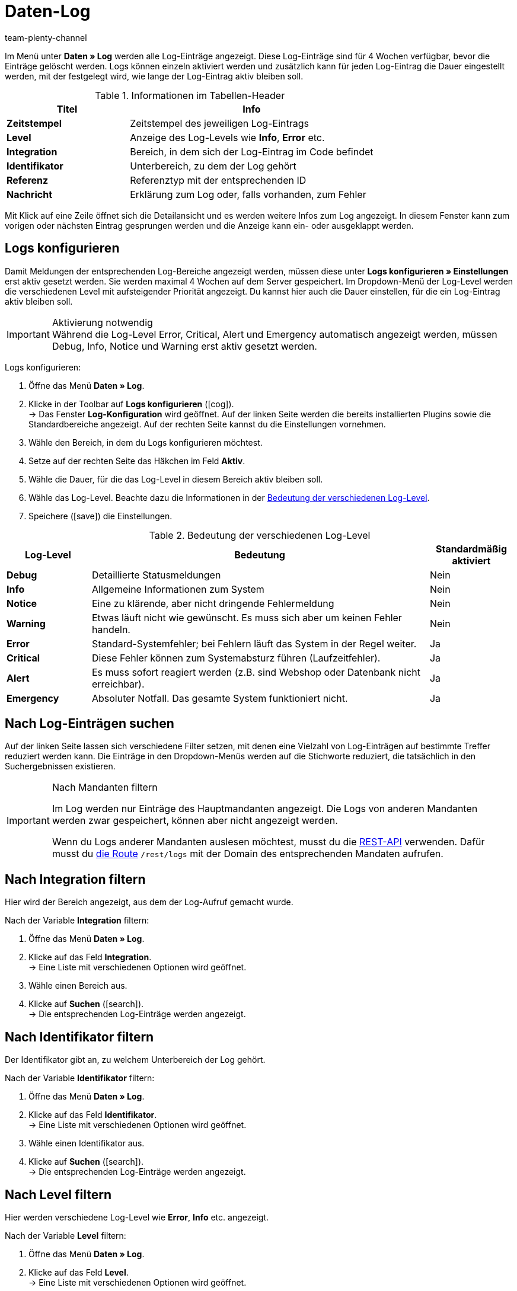 = Daten-Log
:keywords: Log, Logs, Datenlog, Log-Einträge, Logeintrag, Log-Level, Referenztyp, Referenzwert, Logs konfigurieren
:description: Erfahre, wie du nach Log-Einträgen suchen kannst.
:id: 8PM1DPV
:author: team-plenty-channel

Im Menü unter *Daten » Log* werden alle Log-Einträge angezeigt. Diese Log-Einträge sind für 4 Wochen verfügbar, bevor die Einträge gelöscht werden. Logs können einzeln aktiviert werden und zusätzlich kann für jeden Log-Eintrag die Dauer eingestellt werden, mit der festgelegt wird, wie lange der Log-Eintrag aktiv bleiben soll.

[[tabelle-informationen-tabellen-header]]
.Informationen im Tabellen-Header
[cols="1,2"]
|====
|Titel |Info

| *Zeitstempel*
|Zeitstempel des jeweiligen Log-Eintrags

| *Level*
|Anzeige des Log-Levels wie *Info*, *Error* etc.

| *Integration*
|Bereich, in dem sich der Log-Eintrag im Code befindet

| *Identifikator*
|Unterbereich, zu dem der Log gehört

| *Referenz*
|Referenztyp mit der entsprechenden ID

| *Nachricht*
|Erklärung zum Log oder, falls vorhanden, zum Fehler
|====

Mit Klick auf eine Zeile öffnet sich die Detailansicht und es werden weitere Infos zum Log angezeigt. In diesem Fenster kann zum vorigen oder nächsten Eintrag gesprungen werden und die Anzeige kann ein- oder ausgeklappt werden.

[#10]
== Logs konfigurieren

Damit Meldungen der entsprechenden Log-Bereiche angezeigt werden, müssen diese unter *Logs konfigurieren » Einstellungen* erst aktiv gesetzt werden. Sie werden maximal 4 Wochen auf dem Server gespeichert.
Im Dropdown-Menü der Log-Level werden die verschiedenen Level mit aufsteigender Priorität angezeigt.
Du kannst hier auch die Dauer einstellen, für die ein Log-Eintrag aktiv bleiben soll.

[IMPORTANT]
.Aktivierung notwendig
Während die Log-Level Error, Critical, Alert und Emergency automatisch angezeigt werden, müssen Debug, Info, Notice und Warning erst aktiv gesetzt werden.

[.instruction]
Logs konfigurieren:

. Öffne das Menü *Daten » Log*.
. Klicke in der Toolbar auf *Logs konfigurieren* (icon:cog[]). +
→ Das Fenster *Log-Konfiguration* wird geöffnet. Auf der linken Seite werden die bereits installierten Plugins sowie die Standardbereiche angezeigt. Auf der rechten Seite kannst du die Einstellungen vornehmen.
. Wähle den Bereich, in dem du Logs konfigurieren möchtest.
. Setze auf der rechten Seite das Häkchen im Feld *Aktiv*.
. Wähle die Dauer, für die das Log-Level in diesem Bereich aktiv bleiben soll.
. Wähle das Log-Level. Beachte dazu die Informationen in der <<tabelle-bedeutung-log-level>>.
. Speichere (icon:save[role="green"]) die Einstellungen.

[[tabelle-bedeutung-log-level]]
.Bedeutung der verschiedenen Log-Level
[cols="1,4,1"]
|====
|Log-Level |Bedeutung |Standardmäßig aktiviert

| *Debug*
|Detaillierte Statusmeldungen
|Nein

| *Info*
|Allgemeine Informationen zum System
|Nein

| *Notice*
|Eine zu klärende, aber nicht dringende Fehlermeldung
|Nein

| *Warning*
|Etwas läuft nicht wie gewünscht. Es muss sich aber um keinen Fehler handeln.
|Nein

| *Error*
|Standard-Systemfehler; bei Fehlern läuft das System in der Regel weiter.
|Ja

| *Critical*
|Diese Fehler können zum Systemabsturz führen (Laufzeitfehler).
|Ja

| *Alert*
|Es muss sofort reagiert werden (z.B. sind Webshop oder Datenbank nicht erreichbar).
|Ja

| *Emergency*
|Absoluter Notfall. Das gesamte System funktioniert nicht.
|Ja
|====

[#20]
== Nach Log-Einträgen suchen

Auf der linken Seite lassen sich verschiedene Filter setzen, mit denen eine Vielzahl von Log-Einträgen auf bestimmte Treffer reduziert werden kann. Die Einträge in den Dropdown-Menüs werden auf die Stichworte reduziert, die tatsächlich in den Suchergebnissen existieren.

[IMPORTANT]
.Nach Mandanten filtern
====
Im Log werden nur Einträge des Hauptmandanten angezeigt. Die Logs von anderen Mandanten werden zwar gespeichert, können aber nicht angezeigt werden.

Wenn du Logs anderer Mandanten auslesen möchtest, musst du die xref:daten:rest-api.adoc#[REST-API] verwenden. Dafür musst du link:https://developers.plentymarkets.com/en-gb/plentymarkets-rest-api/index.html#/Log/get_rest_logs[die Route^] `/rest/logs` mit der Domain des entsprechenden Mandaten aufrufen.
====

[#30]
== Nach Integration filtern

Hier wird der Bereich angezeigt, aus dem der Log-Aufruf gemacht wurde.

[.instruction]
Nach der Variable *Integration* filtern:

. Öffne das Menü *Daten » Log*.
. Klicke auf das Feld *Integration*. +
→ Eine Liste mit verschiedenen Optionen wird geöffnet.
. Wähle einen Bereich aus.
. Klicke auf *Suchen* (icon:search[role="blue"]). +
→ Die entsprechenden Log-Einträge werden angezeigt.

[#40]
== Nach Identifikator filtern

Der Identifikator gibt an, zu welchem Unterbereich der Log gehört.

[.instruction]
Nach der Variable *Identifikator* filtern:

. Öffne das Menü *Daten » Log*.
. Klicke auf das Feld *Identifikator*. +
→ Eine Liste mit verschiedenen Optionen wird geöffnet.
. Wähle einen Identifikator aus.
. Klicke auf *Suchen* (icon:search[role="blue"]). +
→ Die entsprechenden Log-Einträge werden angezeigt.

[#50]
== Nach Level filtern

Hier werden verschiedene Log-Level wie *Error*, *Info* etc. angezeigt.

[.instruction]
Nach der Variable *Level* filtern:

. Öffne das Menü *Daten » Log*.
. Klicke auf das Feld *Level*. +
→ Eine Liste mit verschiedenen Optionen wird geöffnet.
. Wähle ein Level aus.
. Klicke auf *Suchen* (icon:search[role="blue"]). +
→ Die entsprechenden Log-Einträge werden angezeigt.

*_Hinweis:_* Hierfür müssen bereits alle Level aktiv gesetzt sein.

[#60]
== Nach Referenztyp filtern

Hier wird der Referenztyp angegeben, zu dem der Eintrag gehört (z.B. VariationID, OrderID etc.).

[.instruction]
Nach der Variable *Referenztyp* filtern:

. Öffne das Menü *Daten » Log*.
. Klicke auf das Feld *Referenztyp*. +
→ Eine Liste mit verschiedenen Optionen wird geöffnet.
. Wähle einen Referenztyp aus.
. Klicke auf *Suchen* (icon:search[role="blue"]). +
→ Die entsprechenden Log-Einträge werden angezeigt.

[#70]
== Nach Referenzwert filtern

Hier wird der Wert der Referenz angegeben. Beispielsweise wäre das beim Referenztyp *ItemID* der Wert dieser ID. Die Suchergebnisse werden auf Treffer mit diesem Wert reduziert.

[.instruction]
Nach der Variable *Referenzwert* filtern:

. Öffne das Menü *Daten » Log*.
. Klicke auf das Feld *Referenzwert*.
. Gib einen Referenzwert ein.
. Klicke auf *Suchen* (icon:search[role="blue"]). +
→ Die entsprechenden Log-Einträge werden angezeigt.

[#80]
== Nach Datum filtern

Hier können die Suchergebnisse individuell eingestellt und auf einen zeitlichen Rahmen begrenzt werden.

[.instruction]
Nach der Variable *Datum* filtern:

. Öffne das Menü *Daten » Log*.
. Wähle ein Startdatum.
. Wähle ein Enddatum.
. Klicke auf *Suchen* (icon:search[role="blue"]). +
→ Die im definierten Zeitfenster erstellten Log-Einträge werden angezeigt.

[#90]
== Nach Uhrzeit filtern

Hier können die Suchergebnisse individuell eingestellt und auf einen zeitlichen Rahmen begrenzt werden.

[.instruction]
Nach der Variable *Uhrzeit* filtern:

. Öffne das Menü *Daten » Log*.
. Gib die Uhrzeit ein, ab der gesucht werden soll.
. Gib die Uhrzeit ein, bis zu der gesucht werden soll.
. Klicke auf *Suchen* (icon:search[role="blue"]). +
→ Die im definierten Zeitfenster erstellten Log-Einträge werden angezeigt.
